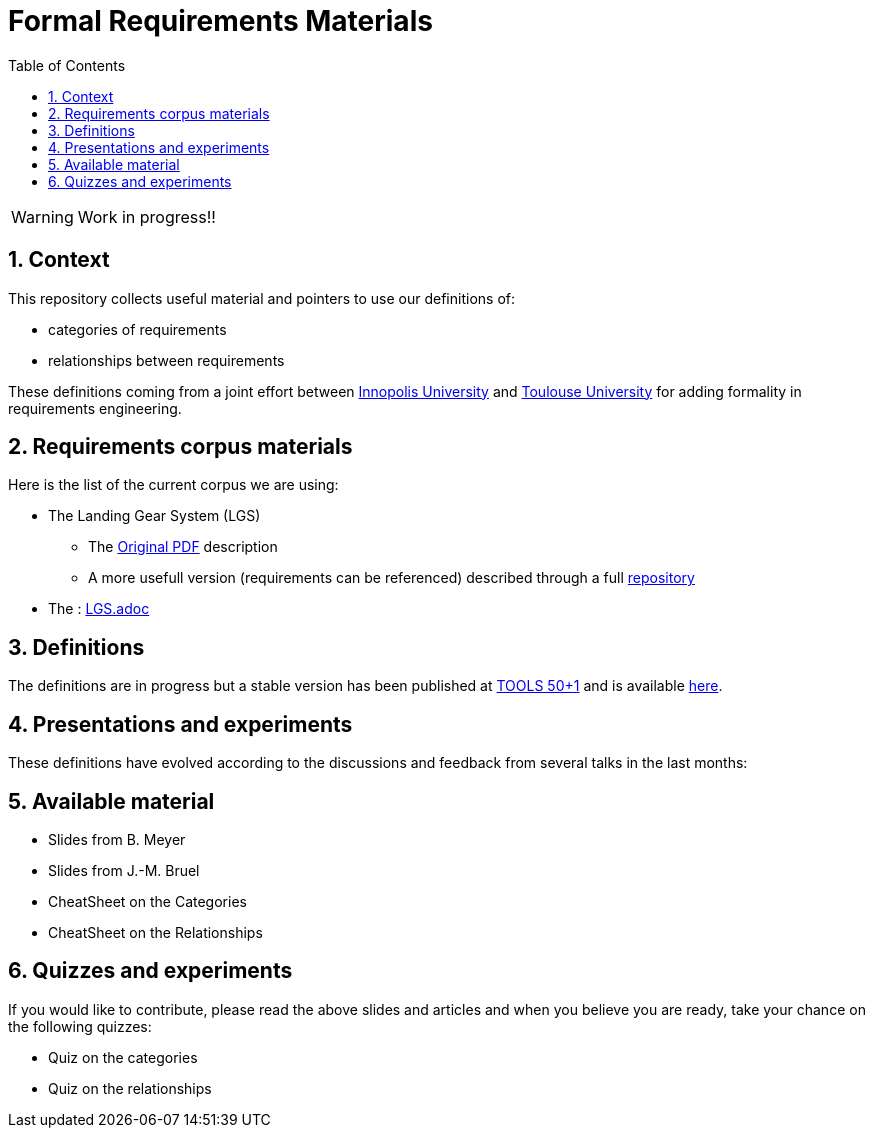 = Formal Requirements Materials
//-------------------------------------
// Style and local definitions
:toc: 
:numbered:
:imagesdir: images
:icons: font
:innopolis: https://university.innopolis.ru/en[Innopolis University]
:utoulouse: https://en.univ-toulouse.fr[Toulouse University]
:eveURL: http://se.inf.ethz.ch/research/eve/builds
:eve: {eveURL}[Eiffel Verification Environment]
:EiffelStudioURL: https://www.eiffel.com/eiffelstudio
:EiffelStudio: {EiffelStudioURL}[EiffelStudio]
:tools19: http://tools2019.innopolis.ru/[TOOLS 50+1]

// icons for GitHub
ifdef::env-github[]
:tip-caption: :bulb:
:note-caption: :information_source:
:important-caption: :heavy_exclamation_mark:
:caution-caption: :fire:
:warning-caption: :warning:
endif::[]
//-------------------------------------

WARNING: Work in progress!!

== Context

This repository collects useful material and pointers to use our definitions of:

- categories of requirements
- relationships between requirements

These definitions coming from a joint effort between {innopolis} and {utoulouse} for adding formality in  requirements engineering.

== Requirements corpus materials

Here is the list of the current corpus we are using:

* The Landing Gear System (LGS)
** The link:https://www.irit.fr/ABZ2014/landing_system.pdf[Original PDF] description
** A more usefull version (requirements can be referenced) described through a full link:https://mi-git.univ-tlse2.fr/ECb/LGS[repository]
* The : link:LGS.adoc[]

== Definitions

The definitions are in progress but a stable version has been published at {tools19} and is available link:doc/Tools19.pdf[here].

== Presentations and experiments

These definitions have evolved according to the discussions and feedback from several talks in the last months:

== Available material

- Slides from B. Meyer
- Slides from J.-M. Bruel
- CheatSheet on the Categories
- CheatSheet on the Relationships

== Quizzes and experiments

If you would like to contribute, please read the above slides and articles and when you believe you are ready, take your chance on the following quizzes:

- Quiz on the categories
- Quiz on the relationships

